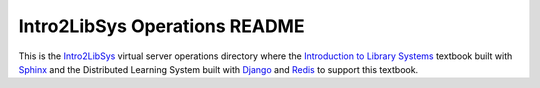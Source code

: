 ==============================
Intro2LibSys Operations README
==============================
This is the `Intro2LibSys`_ virtual server operations directory where the 
`Introduction to Library Systems`_ textbook built with `Sphinx`_ and 
the Distributed Learning System built with `Django`_ and `Redis`_ to support
this textbook.


.. _Django: https://www.djangoproject.com/
.. _Intro2LibSys: http://www.intro2libsys.info
.. _Introduction to Library Systems:  http://www.intro2libsys.info/book
.. _Redis: http://redis.io
.. _Sphinx: http://sphinx.pocoo.org/
